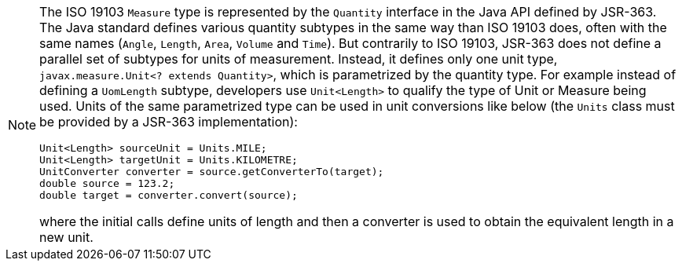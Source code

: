 [NOTE]
====
The ISO 19103 `Measure` type is represented by the `Quantity` interface in the Java API defined by JSR-363.
The Java standard defines various quantity subtypes in the same way than ISO 19103 does,
often with the same names (`Angle`, `Length`, `Area`, `Volume` and `Time`).
But contrarily to ISO 19103, JSR-363 does not define a parallel set of subtypes for units of measurement.
Instead, it defines only one unit type, `javax.measure.Unit<? extends Quantity>`, which is parametrized by the quantity type.
For example instead of defining a `UomLength` subtype,
developers use `Unit<Length>` to qualify the type of Unit or Measure being used.
Units of the same parametrized type can be used in unit conversions like below
(the `Units` class must be provided by a JSR-363 implementation):

[source,java]
----
Unit<Length> sourceUnit = Units.MILE;
Unit<Length> targetUnit = Units.KILOMETRE;
UnitConverter converter = source.getConverterTo(target);
double source = 123.2;
double target = converter.convert(source);
----

where the initial calls define units of length and then a converter is used to obtain the equivalent length in a new unit.
====
